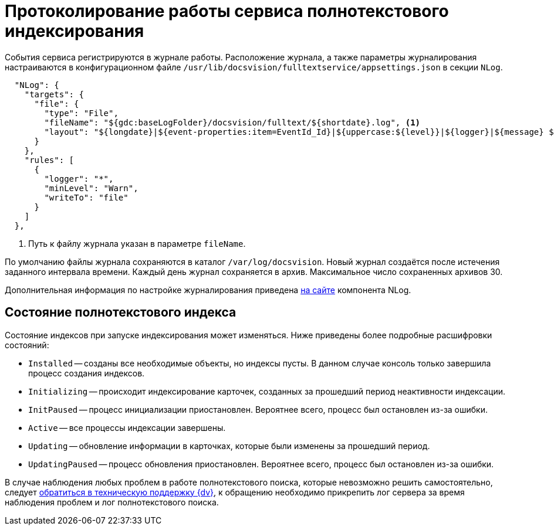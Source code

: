 = Протоколирование работы сервиса полнотекстового индексирования

События сервиса регистрируются в журнале работы. Расположение журнала, а также параметры журналирования настраиваются в конфигурационном файле `/usr/lib/docsvision/fulltextservice/appsettings.json` в секции `NLog`.

[source,json]
----
  "NLog": {
    "targets": {
      "file": {
        "type": "File",
        "fileName": "${gdc:baseLogFolder}/docsvision/fulltext/${shortdate}.log", <.>
        "layout": "${longdate}|${event-properties:item=EventId_Id}|${uppercase:${level}}|${logger}|${message} ${exception:format=tostring}"
      }
    },
    "rules": [
      {
        "logger": "*",
        "minLevel": "Warn",
        "writeTo": "file"
      }
    ]
  },
----
<.> Путь к файлу журнала указан в параметре `fileName`.

По умолчанию файлы журнала сохраняются в каталог `/var/log/docsvision`. Новый журнал создаётся после истечения заданного интервала времени. Каждый день журнал сохраняется в архив. Максимальное число сохраненных архивов 30.

Дополнительная информация по настройке журналирования приведена https://nlog-project.org[на сайте] компонента NLog.

// tag::index-status[]
[#indexing-status]
== Состояние полнотекстового индекса

Состояние индексов при запуске индексирования может изменяться. Ниже приведены более подробные расшифровки состояний:

* `Installed` -- созданы все необходимые объекты, но индексы пусты. В данном случае консоль только завершила процесс создания индексов.
* `Initializing` -- происходит индексирование карточек, созданных за прошедший период неактивности индексации.
* `InitPaused` -- процесс инициализации приостановлен. Вероятнее всего, процесс был остановлен из-за ошибки.
* `Active` -- все процессы индексации завершены.
* `Updating` -- обновление информации в карточках, которые были изменены за прошедший период.
* `UpdatingPaused` -- процесс обновления приостановлен. Вероятнее всего, процесс был остановлен из-за ошибки.

В случае наблюдения любых проблем в работе полнотекстового поиска, которые невозможно решить самостоятельно, следует xref:system:ROOT:technical-support.adoc[обратиться в техническую поддержку {dv}], к обращению необходимо прикрепить лог сервера за время наблюдения проблем и лог полнотекстового поиска.
// end::index-status[]
